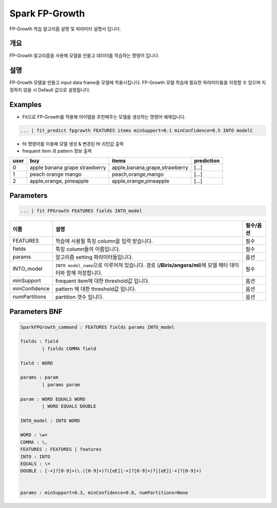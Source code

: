 
Spark FP-Growth
====================================================================================================

FP-Growth 학습 알고리즘 설명 및 파라미터 설명서 입니다.

개요
----------------------------------------------------------------------------------------------------

FP-Growth 알고리즘을 사용해 모델을 만들고 데이터를 학습하는 명령어 입니다.

설명
----------------------------------------------------------------------------------------------------

FP-Growth 모델을 만들고 input data frame을 모델에 적용시킵니다. FP-Growth 모델 학습에 필요한 파라미터들을 지정할 수 있으며 지정하지 않을 시 Default 값으로 설정됩니다.

Examples
----------------------------------------------------------------------------------------------------


* Fit으로  FP-Growth를 적용해 아이템을 추천해주는 모델을 생성하는 명령어 예제입니다.

.. code-block:: none

   ... | fit_predict fpgrowth FEATURES items minSupport=0.1 minConfidence=0.5 INTO modelC


* 
  fit 명령어를 이용해 모델 생성 & 변경된 fit 리턴값 출력

* 
  frequent item 과 pattern 정보 출력

.. list-table::
   :header-rows: 1

   * - user
     - buy
     - items
     - prediction
   * - 0
     - apple banana grape  strawberry
     - apple,banana,grape,strawberry
     - [...]
   * - 1
     - peach orange  mango
     - peach,orange,mango
     - [...]
   * - 2
     - apple,orange, pineapple
     - apple,orange,pineapple
     - [...]


Parameters
----------------------------------------------------------------------------------------------------

.. code-block:: none

   ... | fit FPGrowth FEATURES fields INTO_model

.. list-table::
   :header-rows: 1

   * - 이름
     - 설명
     - 필수/옵션
   * - FEATURES
     - 학습에 사용될 특징 column을 입력 받습니다.
     - 필수
   * - fields
     - 특징 column들의 이름입니다.
     - 필수
   * - params
     - 알고리즘 setting 파라미터들입니다.
     - 옵션
   * - INTO_model
     - ``INTO model_name``\ 으로 이루어져 있습니다. 경로 (\ **/Biris/angora/ml**\ )에 모델 메타 데이터와 함께 저장합니다.
     - 필수
   * - minSupport
     - frequent item에 대한 threshold값 입니다.
     - 옵션
   * - minConfidence
     - pattern 에 대한 threshold값 입니다.
     - 옵션
   * - numPartitions
     - partition 갯수 입니다.
     - 옵션


Parameters BNF
----------------------------------------------------------------------------------------------------

.. code-block:: none

   SparkFPGrowth_command : FEATURES fields params INTO_model

   fields : field
           | fields COMMA field

   field : WORD

   params : param
           | params param

   param : WORD EQUALS WORD
           | WORD EQUALS DOUBLE

   INTO_model : INTO WORD

   WORD : \w+
   COMMA : \,
   FEATURES : FEATURES | features
   INTO : INTO
   EQUALS : \=
   DOUBLE : [-+]?[0-9]+(\.([0-9]+)?([eE][-+]?[0-9]+)?|[eE][-+]?[0-9]+)


   params : minSupport=0.3, minConfidence=0.8, numPartitions=None
